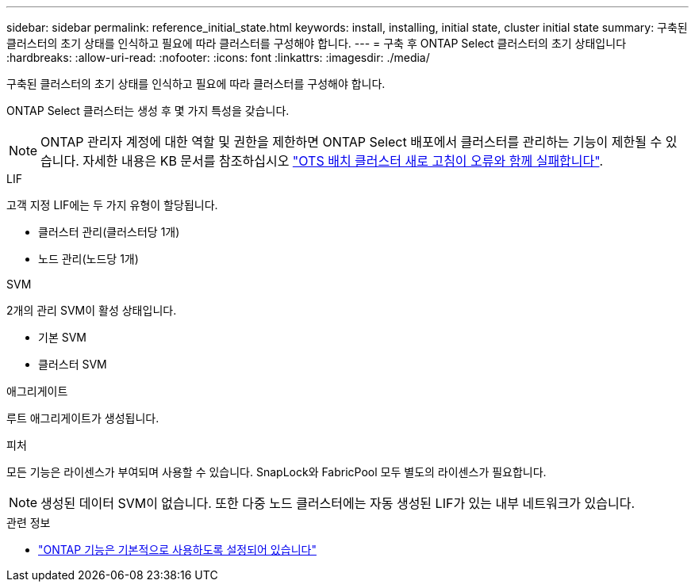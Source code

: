 ---
sidebar: sidebar 
permalink: reference_initial_state.html 
keywords: install, installing, initial state, cluster initial state 
summary: 구축된 클러스터의 초기 상태를 인식하고 필요에 따라 클러스터를 구성해야 합니다. 
---
= 구축 후 ONTAP Select 클러스터의 초기 상태입니다
:hardbreaks:
:allow-uri-read: 
:nofooter: 
:icons: font
:linkattrs: 
:imagesdir: ./media/


[role="lead"]
구축된 클러스터의 초기 상태를 인식하고 필요에 따라 클러스터를 구성해야 합니다.

ONTAP Select 클러스터는 생성 후 몇 가지 특성을 갖습니다.


NOTE: ONTAP 관리자 계정에 대한 역할 및 권한을 제한하면 ONTAP Select 배포에서 클러스터를 관리하는 기능이 제한될 수 있습니다. 자세한 내용은 KB 문서를 참조하십시오 link:https://kb.netapp.com/onprem/ontap/ONTAP_Select/OTS_Deploy_cluster_refresh_fails_with_error%3A_ONTAPSelectSysCLIVersionFailed_zapi_returned_bad_status_0%3A_None["OTS 배치 클러스터 새로 고침이 오류와 함께 실패합니다"^].

.LIF
고객 지정 LIF에는 두 가지 유형이 할당됩니다.

* 클러스터 관리(클러스터당 1개)
* 노드 관리(노드당 1개)


.SVM
2개의 관리 SVM이 활성 상태입니다.

* 기본 SVM
* 클러스터 SVM


.애그리게이트
루트 애그리게이트가 생성됩니다.

.피처
모든 기능은 라이센스가 부여되며 사용할 수 있습니다. SnapLock와 FabricPool 모두 별도의 라이센스가 필요합니다.


NOTE: 생성된 데이터 SVM이 없습니다. 또한 다중 노드 클러스터에는 자동 생성된 LIF가 있는 내부 네트워크가 있습니다.

.관련 정보
* link:reference_lic_ontap_features.html["ONTAP 기능은 기본적으로 사용하도록 설정되어 있습니다"]

